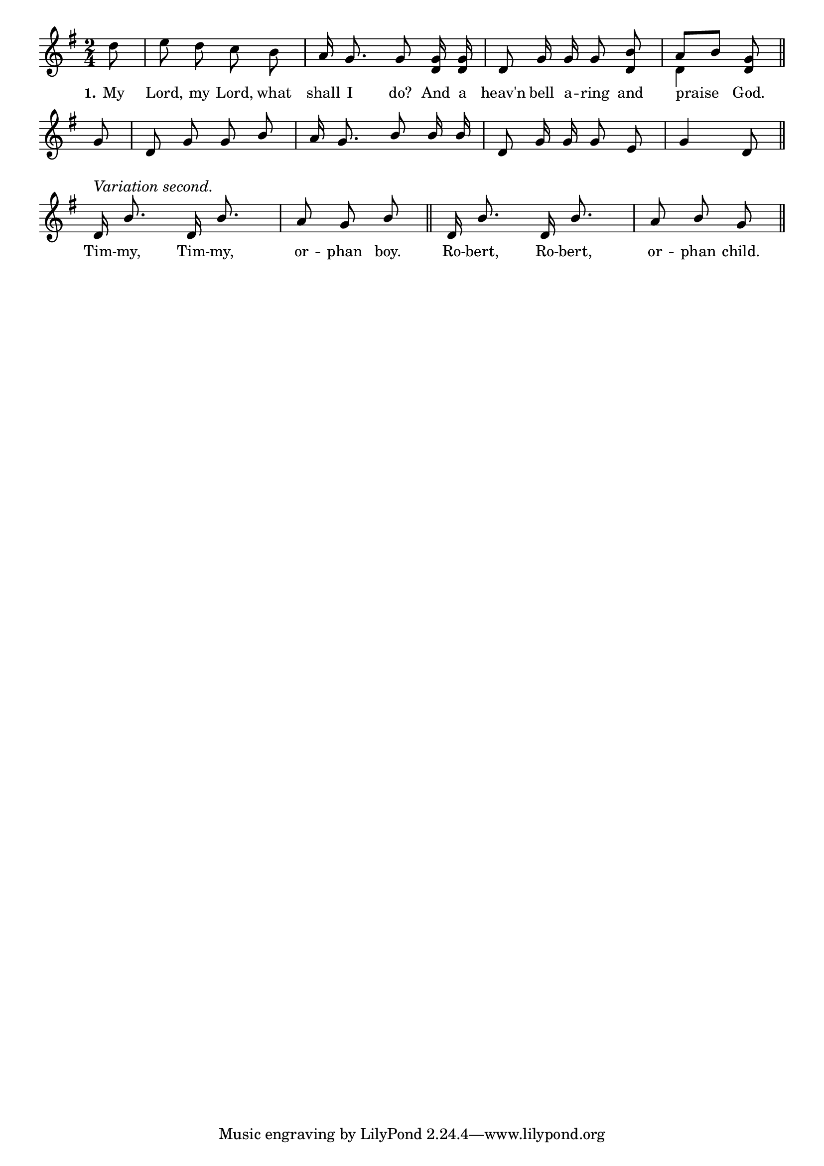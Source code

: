% 027.ly - Score sheet for "Heaven bell a-ring."
% Copyright (C) 2007  Marcus Brinkmann <marcus@gnu.org>
%
% This score sheet is free software; you can redistribute it and/or
% modify it under the terms of the Creative Commons Legal Code
% Attribution-ShareALike as published by Creative Commons; either
% version 2.0 of the License, or (at your option) any later version.
%
% This score sheet is distributed in the hope that it will be useful,
% but WITHOUT ANY WARRANTY; without even the implied warranty of
% MERCHANTABILITY or FITNESS FOR A PARTICULAR PURPOSE.  See the
% Creative Commons Legal Code Attribution-ShareALike for more details.
%
% You should have received a copy of the Creative Commons Legal Code
% Attribution-ShareALike along with this score sheet; if not, write to
% Creative Commons, 543 Howard Street, 5th Floor,
% San Francisco, CA 94105-3013  United States

\version "2.21.0"

%\header
%{
%  title = "Heaven bell a-ring"
%  composer = "trad."
%}

melody =
<<
  \context Voice
  {
    \set Staff.midiInstrument = "acoustic grand"
    \override Staff.VerticalAxisGroup.minimum-Y-extent = #'(0 . 0)
    
    \autoBeamOff
    
    \time 2/4
    \clef violin
    \key g \major
    
    {
      \partial 8 d''8 | e''8 d'' c'' b' |
      a'16 g'8. g'8 <g' d'>16 <g' d'> |
      d'8 g'16 g' g'8 <d' b'> |
      << { \stemUp a'8[ b'] \stemNeutral } << \\ { d'4 } >> >> <d' g'>8 |
      \bar "||" \break
      
      \override Stem.neutral-direction = #1 
      \partial 8 g'8 | d'8 g' g' b' | a'16 g'8. b'8 b'16 b' |
      d'8 g'16 g'16 g'8 e' | g'4 d'8 \bar "||" \break
	    
      \partial 2
      d'16^\markup { "" \raise #1 \italic { Variation second. } }
      b'8. d'16 b'8. | a'8 g'8 b'8 \bar "||"
      \partial 2
      d'16 b'8. d'16 b'8. | a'8 b'8 g'8 \bar "||"
    }
  }
  \new Lyrics
  \lyricsto "" {
    \override LyricText.font-size = #0
    \override StanzaNumber.font-size = #-1

    \set stanza = "1."
    My Lord, my Lord, what shall I do? 
    And a heav'n bell a -- ring and praise God.
    
    "" "" "" "" "" "" "" "" "" "" "" "" "" "" "" "" ""
    Tim -- my, Tim -- my, or -- phan boy.
    Ro -- bert, Ro -- bert, or -- phan child.
  }
>>


\score
{
  \new Staff { \melody }

  \layout { indent = 0.0 }
}

\score
{
  \new Staff { \unfoldRepeats \melody }

  
  \midi {
    \tempo 4 = 82
    }


}
